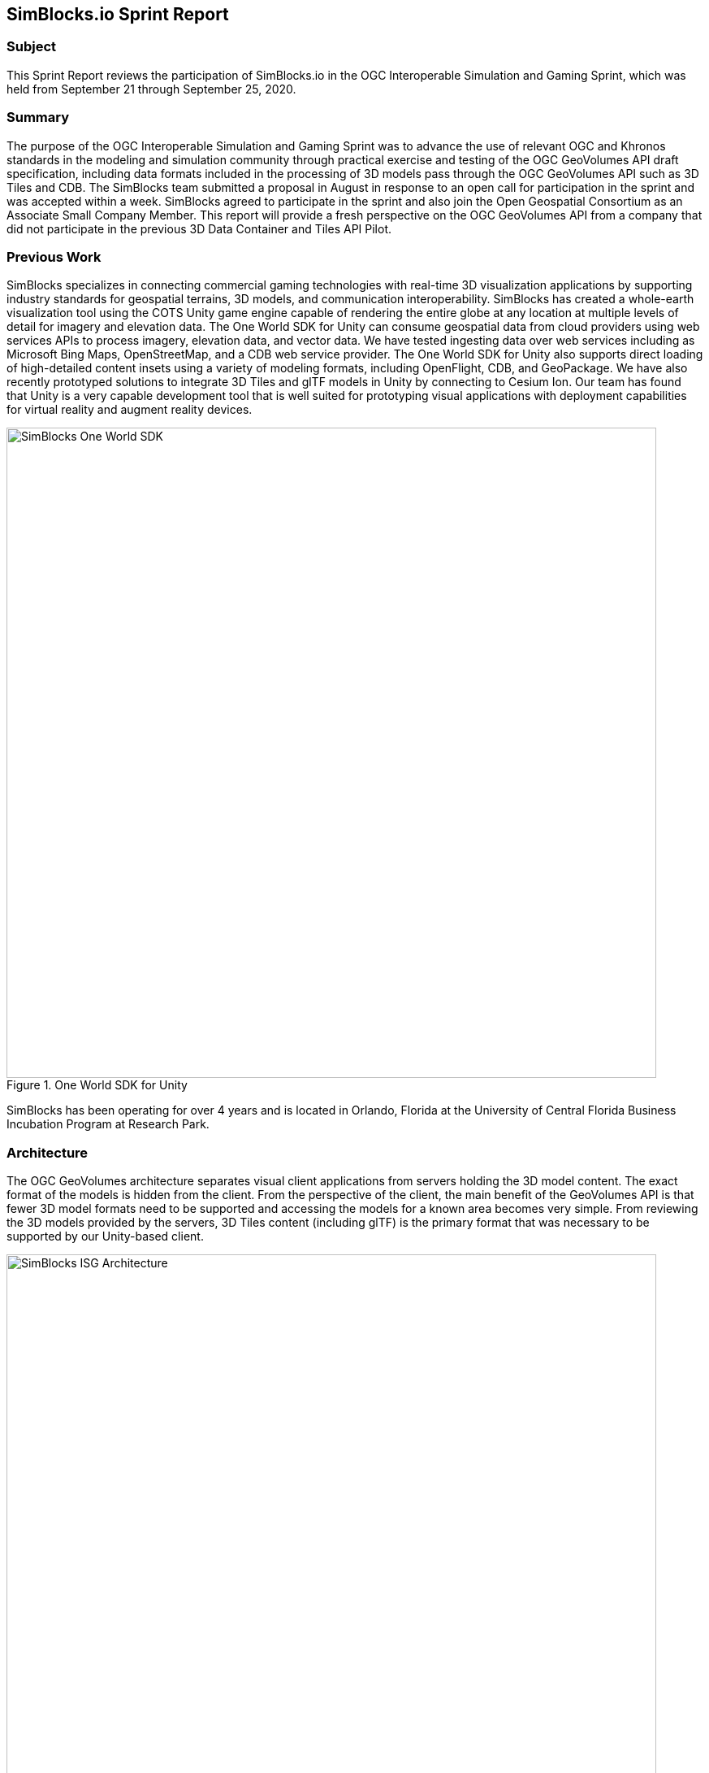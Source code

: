 == SimBlocks.io Sprint Report


=== Subject
This Sprint Report reviews the participation of SimBlocks.io in the OGC Interoperable Simulation and Gaming Sprint, which was held from September 21 through September 25, 2020.


=== Summary
The purpose of the OGC Interoperable Simulation and Gaming Sprint was to advance the use of relevant OGC and Khronos standards in the modeling and simulation community through practical exercise and testing of the OGC GeoVolumes API draft specification, including data formats included in the processing of 3D models pass through the OGC GeoVolumes API such as 3D Tiles and CDB. The SimBlocks team submitted a proposal in August in response to an open call for participation in the sprint and was accepted within a week. SimBlocks agreed to participate in the sprint and also join the Open Geospatial Consortium as an Associate Small Company Member. This report will provide a fresh perspective on the OGC GeoVolumes API from a company that did not participate in the previous 3D Data Container and Tiles API Pilot. 


=== Previous Work
SimBlocks specializes in connecting commercial gaming technologies with real-time 3D visualization applications by supporting industry standards for geospatial terrains, 3D models, and communication interoperability. SimBlocks has created a whole-earth visualization tool using the COTS Unity game engine capable of rendering the entire globe at any location at multiple levels of detail for imagery and elevation data. The One World SDK for Unity can consume geospatial data from cloud providers using web services APIs to process imagery, elevation data, and vector data. We have tested ingesting data over web services including as Microsoft Bing Maps, OpenStreetMap, and a CDB web service provider. The One World SDK for Unity also supports direct loading of high-detailed content insets using a variety of modeling formats, including OpenFlight, CDB, and GeoPackage. We have also recently prototyped solutions to integrate 3D Tiles and glTF models in Unity by connecting to Cesium Ion. Our team has found that Unity is a very capable development tool that is well suited for prototyping visual applications with deployment capabilities for virtual reality and augment reality devices.

[#img_SimBlocks-1,reftext='{figure-caption} {counter:figure-num}']
.One World SDK for Unity
image::images/SimBlocks-One-World-SDK.jpg[width=800,align="center"]

SimBlocks has been operating for over 4 years and is located in Orlando, Florida at the University of Central Florida Business Incubation Program at Research Park. 


=== Architecture
The OGC GeoVolumes architecture separates visual client applications from servers holding the 3D model content. The exact format of the models is hidden from the client. From the perspective of the client, the main benefit of the GeoVolumes API is that fewer 3D model formats need to be supported and accessing the models for a known area becomes very simple. From reviewing the 3D models provided by the servers, 3D Tiles content (including glTF) is the primary format that was necessary to be supported by our Unity-based client.

[#img_SimBlocks-2,reftext='{figure-caption} {counter:figure-num}']
.OGC GeoVolumes Architecture
image::images/SimBlocks_ISG_Architecture.PNG[width=800,align="center"]


=== Proposed Activities
* Test models from multiple servers
** Identify model processing issues.
** Identify performance bottlenecks.
** Identify model loading and rendering optimizations.

* Implement selected features of OGC API – GeoVolumes draft specification
** Support loading 3D geospatial data in One World SDK for Unity.
** Investigate bounding volume scale and shape tradeoffs.

* Investigate potential issues with Virtual Reality device deployment.

=== Server Testing
SimBlocks agreed to review communicating with the various servers developed by other participants in the Sprint. We first checked if the URLs for the Landing Page, Conformance, api, Collections, and 3D Container pages existed. If so, each of the pages would appear as a webpage in a browser in the form of a human-readable JSON file.

Once the servers were reviewed, we attempted to retrieve the models from the servers and save the B3DM files. During this process we confirmed that we need to accommodate whether the server contains their models as URLs (Steinbeis) or URIs (Cesium, Cognitics, Ecere, Helyx, InfoDao). We identified that some servers with URIs intended for the B3DM files to be relative to the domain (Ecere) and others intended for the files to be appended to the URL of the current endpoint (Cesium, Cognitics, Ecere (Pilot), Helyx, InfoDao).

After successfully retrieving models from most of the servers, we developed tools for converting and loading the building content.

The results of our testing can also be found here.
https://github.com/opengeospatial/OGC-ISG-Sprint-Sep-2020/wiki/TIE-Table-and-Reports


=== Conversion Methods
This section describes the methods we used to import glTF content into Unity. Because the Unity Editor does not currently directly support 3D Tiles or glTF content, our team reviewed several open source repositories to see how well they worked. Eventually, we included an approach of developing our own 3D Tiles importer.

== Method 1 - NASA Unity3DTiles Library
Our team reviewed the following open source libraries:

** https://github.com/KhronosGroup/UnityGLTF  
** https://github.com/Siccity/GLTFUtility  
** https://github.com/ousttrue/UniGLTF  
** https://github.com/NASA-AMMOS/Unity3DTiles  

After reviewing the glTF libraries, our engineers determined that UnityGLTF would work. Additionally, a version of UnityGLTF is included in the Unity3DTiles repository, both of which are written in the C# language, which is preferred by Unity’s scripting system. We assigned one of our interns to test the Unity3DTiles library as part of a summer internship. Eventually, we were successful with connecting to the Cesium Ion web service and visualize glTF models on an island. One drawback of the Unity3DTiles library is that it requires a license to use in commercial applications, which prevented further integration of the library.

[#img_SimBlocks-3,reftext='{figure-caption} {counter:figure-num}']
.CesiumIon OSM Building
image::images/SimBlocks_CesiumIon_Unity.PNG[width=800,align="center"]

== Method 2 - B3DM to OBJ
Unity is already able to directly load OBJ models, so we pursued a second approach of converting 3DTiles B3DMs (Batched 3D Models) into OBJ files using native C++ code. After parsing the B3DM glTF mesh buffers and accounting for position offsets, conversion to the OBJ format was straightforward. Our algorithm produced multiple OBJ files per B3DM file as each B3DM may contain multiple meshes. We downloaded all of the B3DMs available for a given server and converted the available B3DMs to OBJ files. Then, imported the OBJ files into Unity Editor, which requires significant time for large data sets. The scene could be run at interactive rates.

[#img_SimBlocks-4,reftext='{figure-caption} {counter:figure-num}']
.B3DM to Obj Conversion in Unity Shown in Unity
image::images/SimBlocks_B3DM_Obj_Conversion.PNG[width=800,align="center"]

= Method 3 - Directly load B3DM
The purpose of our third approach was to leverage more of our C++ codebase without requiring a conversion to an intermediate file format. The primary trick with this approach was to solve how to render meshes appropriately using C++ code with Unity. One of our developers identified that the Unity Native Rendering API could be utilized to solve this problem and was able to complete the direct loading and rendering of B3DM content during the sprint week. 

[#img_SimBlocks-5,reftext='{figure-caption} {counter:figure-num}']
.Directly load B3DM Tiles
image::images/SimBlocks_3D_Tiles_Unity.PNG[width=800,align="center"]

== Future Work
The SimBlocks team found the OGC GeoVolumes Sprint to be very useful. Additional work items that we would like to continue as we experiment with processing geospatial content using real-time 3D game engine technologies are:

* GeoVolumes bounding volumes queries
* Runtime conversion performance improvements
* Terrain clamping improvements

After discussing with Unity’s geospatial team, we have identified a 4th method of conversion that promises to be even faster than Method 3 (Directly load B3DM) while also allow us to use native C++ code.

